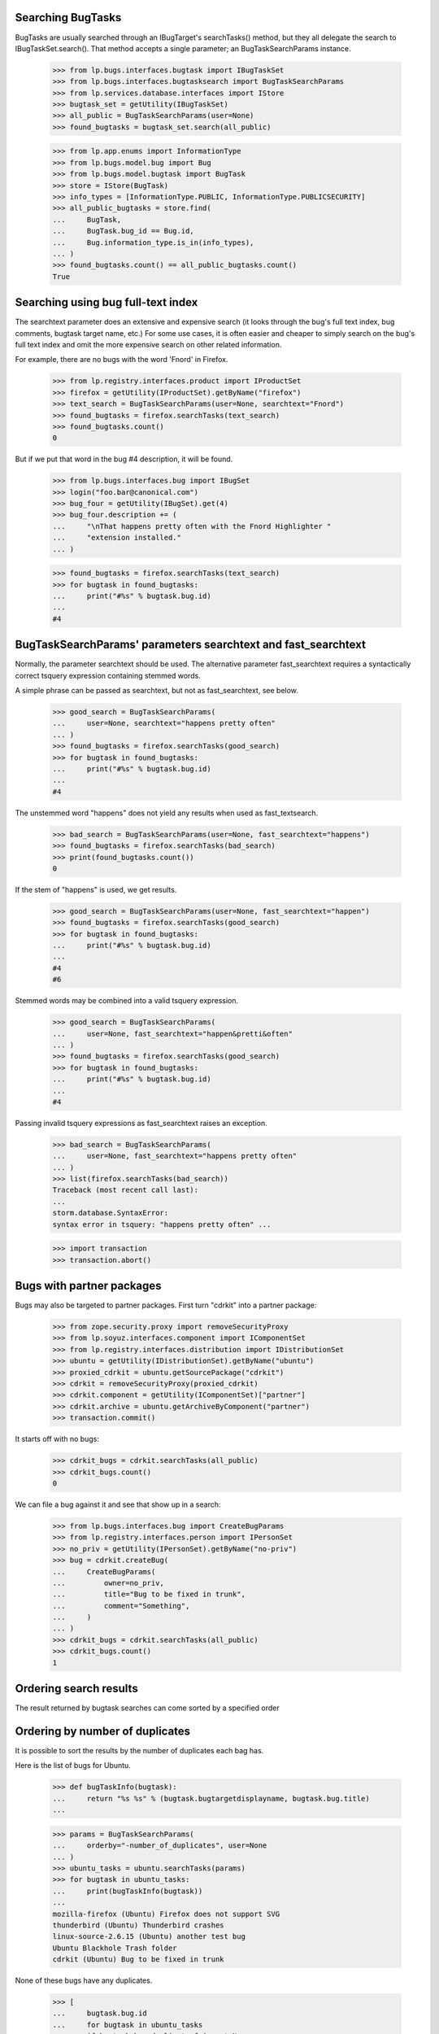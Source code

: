 Searching BugTasks
*******************

BugTasks are usually searched through an IBugTarget's searchTasks()
method, but they all delegate the search to IBugTaskSet.search(). That
method accepts a single parameter; an BugTaskSearchParams instance.

    >>> from lp.bugs.interfaces.bugtask import IBugTaskSet
    >>> from lp.bugs.interfaces.bugtasksearch import BugTaskSearchParams
    >>> from lp.services.database.interfaces import IStore
    >>> bugtask_set = getUtility(IBugTaskSet)
    >>> all_public = BugTaskSearchParams(user=None)
    >>> found_bugtasks = bugtask_set.search(all_public)

    >>> from lp.app.enums import InformationType
    >>> from lp.bugs.model.bug import Bug
    >>> from lp.bugs.model.bugtask import BugTask
    >>> store = IStore(BugTask)
    >>> info_types = [InformationType.PUBLIC, InformationType.PUBLICSECURITY]
    >>> all_public_bugtasks = store.find(
    ...     BugTask,
    ...     BugTask.bug_id == Bug.id,
    ...     Bug.information_type.is_in(info_types),
    ... )
    >>> found_bugtasks.count() == all_public_bugtasks.count()
    True


Searching using bug full-text index
************************************

The searchtext parameter does an extensive and expensive search (it
looks through the bug's full text index, bug comments, bugtask
target name, etc.) For some use cases, it is often easier and cheaper
to simply search on the bug's full text index and omit the more
expensive search on other related information.

For example, there are no bugs with the word 'Fnord' in Firefox.

    >>> from lp.registry.interfaces.product import IProductSet
    >>> firefox = getUtility(IProductSet).getByName("firefox")
    >>> text_search = BugTaskSearchParams(user=None, searchtext="Fnord")
    >>> found_bugtasks = firefox.searchTasks(text_search)
    >>> found_bugtasks.count()
    0

But if we put that word in the bug #4 description, it will be found.

    >>> from lp.bugs.interfaces.bug import IBugSet
    >>> login("foo.bar@canonical.com")
    >>> bug_four = getUtility(IBugSet).get(4)
    >>> bug_four.description += (
    ...     "\nThat happens pretty often with the Fnord Highlighter "
    ...     "extension installed."
    ... )

    >>> found_bugtasks = firefox.searchTasks(text_search)
    >>> for bugtask in found_bugtasks:
    ...     print("#%s" % bugtask.bug.id)
    ...
    #4

BugTaskSearchParams' parameters searchtext and fast_searchtext
***************************************************************

Normally, the parameter searchtext should be used. The alternative
parameter fast_searchtext requires a syntactically correct tsquery
expression containing stemmed words.

A simple phrase can be passed as searchtext, but not as fast_searchtext,
see below.

    >>> good_search = BugTaskSearchParams(
    ...     user=None, searchtext="happens pretty often"
    ... )
    >>> found_bugtasks = firefox.searchTasks(good_search)
    >>> for bugtask in found_bugtasks:
    ...     print("#%s" % bugtask.bug.id)
    ...
    #4

The unstemmed word "happens" does not yield any results when used
as fast_textsearch.

    >>> bad_search = BugTaskSearchParams(user=None, fast_searchtext="happens")
    >>> found_bugtasks = firefox.searchTasks(bad_search)
    >>> print(found_bugtasks.count())
    0

If the stem of "happens" is used, we get results.

    >>> good_search = BugTaskSearchParams(user=None, fast_searchtext="happen")
    >>> found_bugtasks = firefox.searchTasks(good_search)
    >>> for bugtask in found_bugtasks:
    ...     print("#%s" % bugtask.bug.id)
    ...
    #4
    #6

Stemmed words may be combined into a valid tsquery expression.

    >>> good_search = BugTaskSearchParams(
    ...     user=None, fast_searchtext="happen&pretti&often"
    ... )
    >>> found_bugtasks = firefox.searchTasks(good_search)
    >>> for bugtask in found_bugtasks:
    ...     print("#%s" % bugtask.bug.id)
    ...
    #4

Passing invalid tsquery expressions as fast_searchtext raises an exception.

    >>> bad_search = BugTaskSearchParams(
    ...     user=None, fast_searchtext="happens pretty often"
    ... )
    >>> list(firefox.searchTasks(bad_search))
    Traceback (most recent call last):
    ...
    storm.database.SyntaxError:
    syntax error in tsquery: "happens pretty often" ...

    >>> import transaction
    >>> transaction.abort()


Bugs with partner packages
***************************

Bugs may also be targeted to partner packages.  First turn "cdrkit" into
a partner package:

    >>> from zope.security.proxy import removeSecurityProxy
    >>> from lp.soyuz.interfaces.component import IComponentSet
    >>> from lp.registry.interfaces.distribution import IDistributionSet
    >>> ubuntu = getUtility(IDistributionSet).getByName("ubuntu")
    >>> proxied_cdrkit = ubuntu.getSourcePackage("cdrkit")
    >>> cdrkit = removeSecurityProxy(proxied_cdrkit)
    >>> cdrkit.component = getUtility(IComponentSet)["partner"]
    >>> cdrkit.archive = ubuntu.getArchiveByComponent("partner")
    >>> transaction.commit()

It starts off with no bugs:

    >>> cdrkit_bugs = cdrkit.searchTasks(all_public)
    >>> cdrkit_bugs.count()
    0

We can file a bug against it and see that show up in a search:

    >>> from lp.bugs.interfaces.bug import CreateBugParams
    >>> from lp.registry.interfaces.person import IPersonSet
    >>> no_priv = getUtility(IPersonSet).getByName("no-priv")
    >>> bug = cdrkit.createBug(
    ...     CreateBugParams(
    ...         owner=no_priv,
    ...         title="Bug to be fixed in trunk",
    ...         comment="Something",
    ...     )
    ... )
    >>> cdrkit_bugs = cdrkit.searchTasks(all_public)
    >>> cdrkit_bugs.count()
    1


Ordering search results
************************

The result returned by bugtask searches can come sorted by a specified order


Ordering by number of duplicates
*********************************

It is possible to sort the results by the number of duplicates each bag has.

Here is the list of bugs for Ubuntu.

    >>> def bugTaskInfo(bugtask):
    ...     return "%s %s" % (bugtask.bugtargetdisplayname, bugtask.bug.title)
    ...

    >>> params = BugTaskSearchParams(
    ...     orderby="-number_of_duplicates", user=None
    ... )
    >>> ubuntu_tasks = ubuntu.searchTasks(params)
    >>> for bugtask in ubuntu_tasks:
    ...     print(bugTaskInfo(bugtask))
    ...
    mozilla-firefox (Ubuntu) Firefox does not support SVG
    thunderbird (Ubuntu) Thunderbird crashes
    linux-source-2.6.15 (Ubuntu) another test bug
    Ubuntu Blackhole Trash folder
    cdrkit (Ubuntu) Bug to be fixed in trunk

None of these bugs have any duplicates.

    >>> [
    ...     bugtask.bug.id
    ...     for bugtask in ubuntu_tasks
    ...     if bugtask.bug.duplicateof is not None
    ... ]
    []

    >>> from lp.services.database.sqlbase import flush_database_updates

We mark bug #10 as a duplicate of bug #9.

    >>> bug_nine = getUtility(IBugSet).get(9)
    >>> bug_ten = getUtility(IBugSet).get(10)
    >>> bug_ten.markAsDuplicate(bug_nine)
    >>> flush_database_updates()

Searching again reveals bug #9 at the top of the list, since it now has
a duplicate.

    >>> ubuntu_tasks = ubuntu.searchTasks(params)
    >>> for bugtask in ubuntu_tasks:
    ...     print(bugTaskInfo(bugtask))
    ...
    thunderbird (Ubuntu) Thunderbird crashes
    mozilla-firefox (Ubuntu) Firefox does not support SVG
    linux-source-2.6.15 (Ubuntu) another test bug
    Ubuntu Blackhole Trash folder
    cdrkit (Ubuntu) Bug to be fixed in trunk


Ordering by number of comments
*******************************

It is also possible to sort the results by the number of comments on a bug.

Here is the list of bugs for Ubuntu, sorted by their number of comments.

    >>> params = BugTaskSearchParams(orderby="-message_count", user=None)
    >>> ubuntu_tasks = ubuntu.searchTasks(params)
    >>> for bugtask in ubuntu_tasks:
    ...     bug = bugtask.bug
    ...     print("%s [%s comments]" % (bug.title, bug.message_count))
    ...
    Blackhole Trash folder [3 comments]
    Firefox does not support SVG [2 comments]
    another test bug [2 comments]
    Thunderbird crashes [1 comments]
    Bug to be fixed in trunk [1 comments]


Ordering by bug heat
*********************

Another way of sorting searches is by bug heat.

    >>> params = BugTaskSearchParams(orderby="id", user=None)
    >>> ubuntu_tasks = ubuntu.searchTasks(params)
    >>> for task in ubuntu_tasks:
    ...     removeSecurityProxy(task.bug).heat = task.bug.id
    ...
    >>> removeSecurityProxy(bug).heat = 16
    >>> transaction.commit()
    >>> params = BugTaskSearchParams(orderby="-heat", user=None)
    >>> ubuntu_tasks = ubuntu.searchTasks(params)
    >>> for bugtask in ubuntu_tasks:
    ...     bug = bugtask.bug
    ...     print("%s [heat: %s]" % (bug.title, bug.heat))
    ...
    Bug to be fixed in trunk [heat: 16]
    another test bug [heat: 10]
    Thunderbird crashes [heat: 9]
    Blackhole Trash folder [heat: 2]
    Firefox does not support SVG [heat: 1]


Ordering by patch age
**********************

We can also sort search results by the creation time of the youngest
patch attached to a bug.

Since we have at present no bugs with patches, we use effectively
the default sort order, by bug task ID (which is implicitly added as
a "second level" sort order to ensure reliable sorting).

    >>> params = BugTaskSearchParams(
    ...     orderby="latest_patch_uploaded", user=None
    ... )
    >>> ubuntu_tasks = ubuntu.searchTasks(params)
    >>> for bugtask in ubuntu_tasks:
    ...     print(bugTaskInfo(bugtask))
    ...
    cdrkit (Ubuntu) Bug to be fixed in trunk
    Ubuntu Blackhole Trash folder
    linux-source-2.6.15 (Ubuntu) another test bug
    thunderbird (Ubuntu) Thunderbird crashes
    mozilla-firefox (Ubuntu) Firefox does not support SVG

If we add a patch attachment to bug 2 and bug 10, they are listed first.

    >>> bug_two = getUtility(IBugSet).get(2)
    >>> patch_attachment_bug_2 = factory.makeBugAttachment(
    ...     bug=bug_two, is_patch=True
    ... )
    >>> transaction.commit()
    >>> patch_attachment_bug_10 = factory.makeBugAttachment(
    ...     bug=bug_ten, is_patch=True
    ... )
    >>> params = BugTaskSearchParams(
    ...     orderby="latest_patch_uploaded", user=None
    ... )
    >>> ubuntu_tasks = ubuntu.searchTasks(params)
    >>> for bugtask in ubuntu_tasks:
    ...     print(bugTaskInfo(bugtask))
    ...
    Ubuntu Blackhole Trash folder
    linux-source-2.6.15 (Ubuntu) another test bug
    cdrkit (Ubuntu) Bug to be fixed in trunk
    thunderbird (Ubuntu) Thunderbird crashes
    mozilla-firefox (Ubuntu) Firefox does not support SVG
